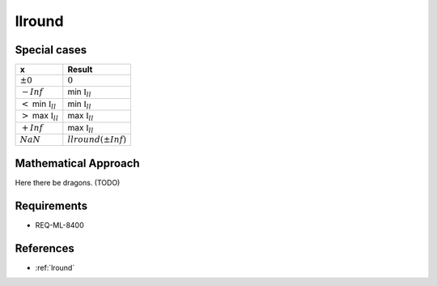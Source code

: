 llround
~~~~~~~

.. c:autodoc:: ../libm/mathd/llroundd.c

Special cases
^^^^^^^^^^^^^

+---------------------------------------+---------------------------------------+
| x                                     | Result                                |
+=======================================+=======================================+
| :math:`±0`                            | :math:`0`                             |
+---------------------------------------+---------------------------------------+
| :math:`-Inf`                          | min :math:`\mathbb{I}_{ll}`           |
+---------------------------------------+---------------------------------------+
| :math:`<` min :math:`\mathbb{I}_{ll}` | min :math:`\mathbb{I}_{ll}`           |
+---------------------------------------+---------------------------------------+
| :math:`>` max :math:`\mathbb{I}_{ll}` | max :math:`\mathbb{I}_{ll}`           |
+---------------------------------------+---------------------------------------+
| :math:`+Inf`                          | max :math:`\mathbb{I}_{ll}`           |
+---------------------------------------+---------------------------------------+
| :math:`NaN`                           | :math:`llround(±Inf)`                 |
+---------------------------------------+---------------------------------------+

Mathematical Approach
^^^^^^^^^^^^^^^^^^^^^

Here there be dragons. (TODO)

Requirements
^^^^^^^^^^^^

* REQ-ML-8400

References
^^^^^^^^^^

* :ref:`lround`
